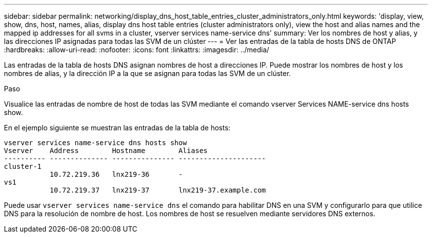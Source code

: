 ---
sidebar: sidebar 
permalink: networking/display_dns_host_table_entries_cluster_administrators_only.html 
keywords: 'display, view, show, dns, host, names, alias, display dns host table entries (cluster administrators only), view the host and alias names and the mapped ip addresses for all svms in a cluster, vserver services name-service dns' 
summary: Ver los nombres de host y alias, y las direcciones IP asignadas para todas las SVM de un clúster 
---
= Ver las entradas de la tabla de hosts DNS de ONTAP
:hardbreaks:
:allow-uri-read: 
:nofooter: 
:icons: font
:linkattrs: 
:imagesdir: ../media/


[role="lead"]
Las entradas de la tabla de hosts DNS asignan nombres de host a direcciones IP. Puede mostrar los nombres de host y los nombres de alias, y la dirección IP a la que se asignan para todas las SVM de un clúster.

.Paso
Visualice las entradas de nombre de host de todas las SVM mediante el comando vserver Services NAME-service dns hosts show.

En el ejemplo siguiente se muestran las entradas de la tabla de hosts:

....
vserver services name-service dns hosts show
Vserver    Address        Hostname        Aliases
---------- -------------- --------------- ---------------------
cluster-1
           10.72.219.36   lnx219-36       -
vs1
           10.72.219.37   lnx219-37       lnx219-37.example.com
....
Puede usar `vserver services name-service dns` el comando para habilitar DNS en una SVM y configurarlo para que utilice DNS para la resolución de nombre de host. Los nombres de host se resuelven mediante servidores DNS externos.
